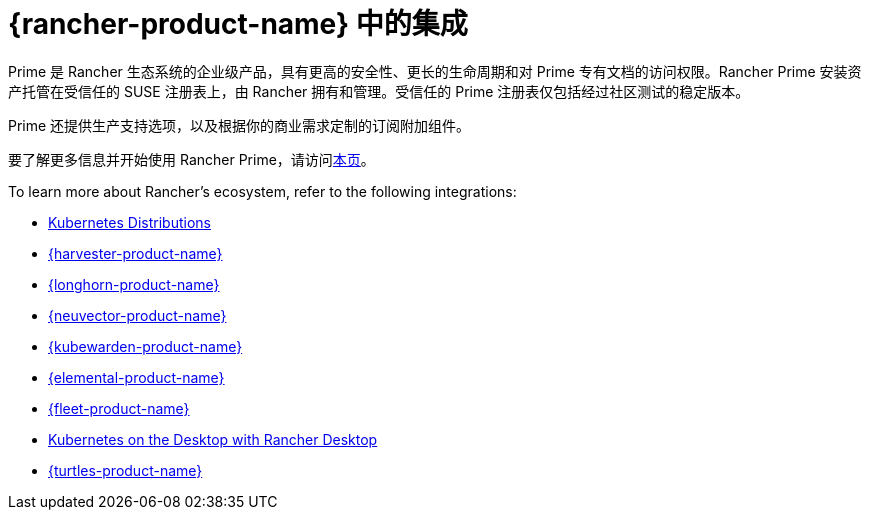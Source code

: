= {rancher-product-name} 中的集成

Prime 是 Rancher 生态系统的企业级产品，具有更高的安全性、更长的生命周期和对 Prime 专有文档的访问权限。Rancher Prime 安装资产托管在受信任的 SUSE 注册表上，由 Rancher 拥有和管理。受信任的 Prime 注册表仅包括经过社区测试的稳定版本。

Prime 还提供生产支持选项，以及根据你的商业需求定制的订阅附加组件。

要了解更多信息并开始使用 Rancher Prime，请访问link:https://www.rancher.com/quick-start[本页]。

To learn more about Rancher's ecosystem, refer to the following integrations:

* xref:integrations/kubernetes-distributions.adoc[Kubernetes Distributions]
* xref:integrations/harvester/overview.adoc[{harvester-product-name}]
* xref:integrations/longhorn/overview.adoc[{longhorn-product-name}]
* xref:integrations/neuvector/overview.adoc[{neuvector-product-name}]
* xref:integrations/kubewarden.adoc[{kubewarden-product-name}]
* xref:integrations/elemental.adoc[{elemental-product-name}]
* xref:integrations/fleet/overview.adoc[{fleet-product-name}]
* xref:integrations/rancher-desktop.adoc[Kubernetes on the Desktop with Rancher Desktop]
* xref:integrations/cluster-api/overview.adoc[{turtles-product-name}]
